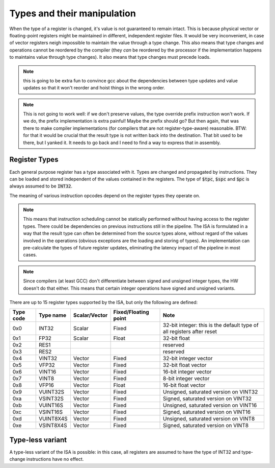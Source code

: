 Types and their manipulation
============================

When the type of a register is changed, it's value is not guaranteed to remain intact. This is because physical vector or floating-point registers might be maintained in different, independent register files. It would be very inconvenient, in case of vector registers neigh impossible to maintain the value through a type change. This also means that type changes and operations cannot be reordered by the compiler (they *can* be reordered by the processor if the implementation happens to maintains value through type changes). It also means that type changes must precede loads.

.. note:: this is going to be extra fun to convince gcc about the dependencies between type updates and value updates so that it won't reorder and hoist things in the wrong order.

.. note:: This is not going to work well: if we don't preserve values, the type override prefix instruction won't work. If we do, the prefix implementation is extra painful! Maybe the prefix should go? But then again, that was there to make compiler implementations (for compilers that are not register-type-aware) reasonable. BTW: for that it would be crucial that the result type is not written back into the destination. That bit used to be there, but I yanked it. It needs to go back and I need to find a way to express that in assembly.


Register Types
--------------

Each general purpose register has a type associated with it. Types are changed and propagated by instructions. They can be loaded and stored independent of the values contained in the registers. The type of :code:`$tpc`, :code:`$spc` and :code:`$pc` is always assumed to be :code:`INT32`.

The meaning of various instruction opcodes depend on the register types they operate on.

.. note::
  This means that instruction scheduling cannot be statically performed without having access to the register types. There could be dependencies on previous instructions still in the pipeline. The ISA is formulated in a way that the result type can often be determined from the source types alone, without regard of the values involved in the operations (obvious exceptions are the loading and storing of types). An implementation can pre-calculate the types of future register updates, eliminating the latency impact of the pipeline in most cases.

.. note::
  Since compilers (at least GCC) don't differentiate between signed and unsigned integer types, the HW doesn't do that either. This means that certain integer operations have signed and unsigned variants.

There are up to 15 register types supported by the ISA, but only the following are defined:

==========    =========  ============== ======================== ==========
Type code     Type name  Scalar/Vector  Fixed/Floating point     Note
==========    =========  ============== ======================== ==========
0x0           INT32      Scalar         Fixed                    32-bit integer: this is the default type of all registers after reset
0x1           FP32       Scalar         Float                    32-bit float
0x2           RES1                                               reserved
0x3           RES2                                               reserved
0x4           VINT32     Vector         Fixed                    32-bit integer vector
0x5           VFP32      Vector         Fixed                    32-bit float vector
0x6           VINT16     Vector         Fixed                    16-bit integer vector
0x7           VINT8      Vector         Fixed                    8-bit integer vector
0x8           VFP16      Vector         Float                    16-bit float vector
0x9           VUINT32S   Vector         Fixed                    Unsigned, saturated version on VINT32
0xa           VSINT32S   Vector         Fixed                    Signed, saturated version on VINT32
0xb           VUINT16S   Vector         Fixed                    Unsigned, saturated version on VINT16
0xc           VSINT16S   Vector         Fixed                    Signed, saturated version on VINT16
0xd           VUINT8X4S  Vector         Fixed                    Unsigned, saturated version on VINT8
0xe           VSINT8X4S  Vector         Fixed                    Signed, saturated version on VINT8
==========    =========  ============== ======================== ==========

Type-less variant
-----------------

A type-less variant of the ISA is possible: in this case, all registers are assumed to have the type of INT32 and type-change instructions have no effect.

.. todo:: The compatibility story of the typeless subset is rather shaky. We need more thought on that!

